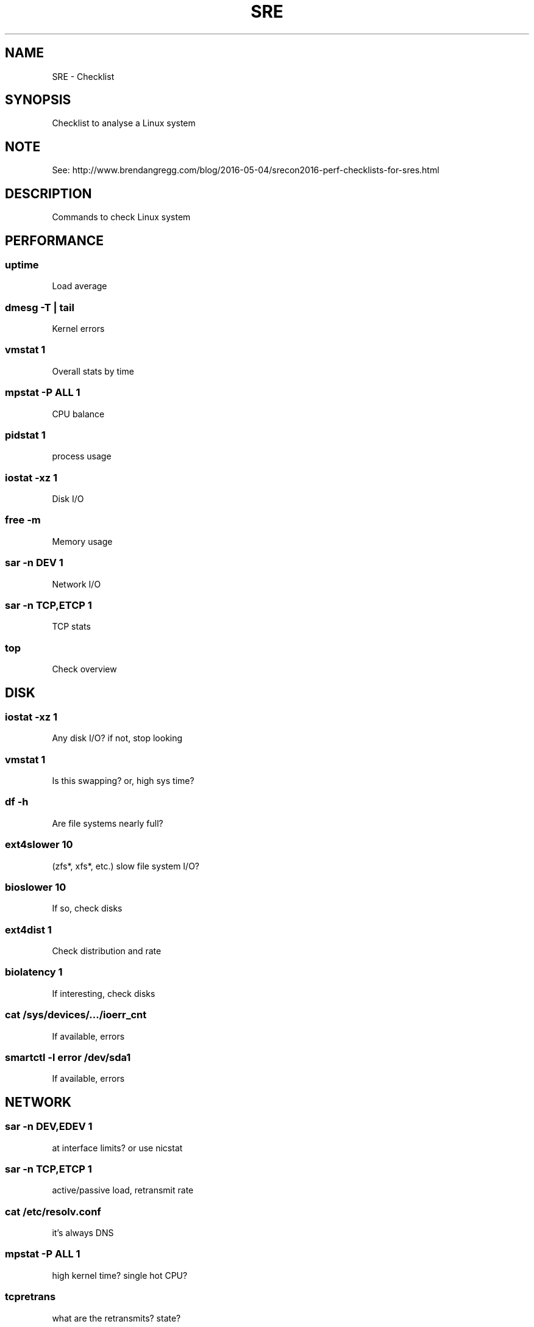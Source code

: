 .TH SRE Checklist 7 2019-03-22 "SRE Checklist" "Nicolas Lamirault"
.SH NAME
SRE \- Checklist
.SH SYNOPSIS
.PP
Checklist to analyse a Linux system
.SH NOTE
.PP
See: http://www.brendangregg.com/blog/2016-05-04/srecon2016-perf-checklists-for-sres.html
.SH DESCRIPTION
.PP
Commands to check Linux system

.\" -------------------------------------------------------------------------

.SH PERFORMANCE

.SS uptime
.PP
Load average

.SS dmesg -T | tail
.PP
Kernel errors

.SS vmstat 1
.PP
Overall stats by time

.SS mpstat -P ALL 1
.PP
CPU balance

.SS pidstat 1
.PP
process usage

.SS iostat -xz 1
.PP
Disk I/O

.SS free -m
.PP
Memory usage

.SS sar -n DEV 1
.PP
Network I/O

.SS sar -n TCP,ETCP 1
.PP
TCP stats

.SS top
.PP
Check overview


.\" -------------------------------------------------------------------------

.SH DISK

.SS iostat -xz 1
.PP
Any disk I/O? if not, stop looking

.SS vmstat 1
.PP
Is this swapping? or, high sys time?

.SS df -h
.PP
Are file systems nearly full?

.SS ext4slower 10
.PP
(zfs*, xfs*, etc.) slow file system I/O?

.SS bioslower 10
If so, check disks

.SS ext4dist 1
.PP
Check distribution and rate

.SS biolatency 1
.PP
If interesting, check disks

.SS cat /sys/devices/…/ioerr_cnt
.PP
If available, errors

.SS smartctl -l error /dev/sda1
.PP
If available, errors

.\" -------------------------------------------------------------------------

.SH NETWORK

.SS sar -n DEV,EDEV 1
.PP
at interface limits? or use nicstat

.SS sar -n TCP,ETCP 1
.PP
active/passive load, retransmit rate

.SS cat /etc/resolv.conf
.PP
it's always DNS

.SS mpstat -P ALL 1
.PP
high kernel time? single hot CPU?

.SS tcpretrans
.PP
what are the retransmits? state?

.SS tcpconnect
.PP
connecting to anything unexpected?

.SS tcpaccept
.PP
unexpected workload?

.SS netstat -rnv
.PP
any inefficient routes?

.SS check firewall config
.PP
anything blocking/throttling?

.SS netstat -s
.PP
play 252 metric pickup

.\" -------------------------------------------------------------------------

.SH CPU

.SS uptime
.PP
load averages

.SS vmstat 1
.PP
system-wide utilization, run q length

.SS mpstat -P ALL 1
CPU balance

.SS pidstat
.PP
per-process CPU

.SS CPU flame graph
.PP
CPU profiling

.SS CPU subsecond offset heat map
.PP
look for gaps

.SS perf stat -a -- sleep 10
.PP
IPC, LLC hit ratio


.SH SEE ALSO
.I \%https://nicolas.lamirault.xyz
